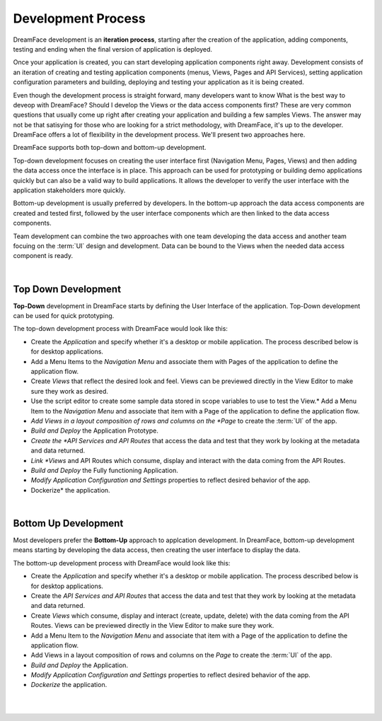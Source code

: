 Development Process
===================

DreamFace development is an **iteration process**, starting after the creation of the application, adding components, testing
and ending when the final version of application is deployed.

Once your application is created, you can start developing application components right away. Development consists of an
iteration of creating and testing application components (menus, Views, Pages and API Services), setting application
configuration parameters and building, deploying and testing your application as it is being created.

Even though the development process is straight forward, many developers want to know What is the best way to deveop with
DreamFace? Should I develop the Views or the data access components first? These are very common questions that
usually come up right after creating your application and building a few samples Views. The answer may not be that
satisying for those who are looking for a strict methodology, with DreamFace, it's up to the developer. DreamFace offers
a lot of flexibility in the development process. We'll present two approaches here.

DreamFace supports both top-down and bottom-up development.

Top-down development focuses on creating the user interface first (Navigation Menu, Pages, Views) and then adding the data
access once the interface is in place. This approach can be used for prototyping or building demo applications quickly but
can also be a valid way to build applications. It allows the developer to verify the user interface with the application
stakeholders more quickly.

Bottom-up development is usually preferred by developers. In the bottom-up approach the data access components
are created and tested first, followed by the user interface components which are then linked to the data access components.

Team development can combine the two approaches with one team developing the data access and another team focuing on the
:term:`UI` design and development. Data can be bound to the Views when the needed data access component is ready.



|

Top Down Development
^^^^^^^^^^^^^^^^^^^^

**Top-Down** development in DreamFace starts by defining the User Interface of the application. Top-Down development can be
used for quick prototyping.

.. image:: ../images/diagrams/dfx-dev-topdown.png

The top-down development process with DreamFace would look like this:

* Create the *Application* and specify whether it's a desktop or mobile application. The process described below is for desktop applications.
* Add a Menu Items to the *Navigation Menu* and associate them with Pages of the application to define the application flow.
* Create *Views* that reflect the desired look and feel. Views can be previewed directly in the View Editor to make sure they work as desired.
* Use the script editor to create some sample data stored in scope variables to use to test the View.* Add a Menu Item to the *Navigation Menu* and associate that item with a Page of the application to define the application flow.
* *Add Views in a layout composition of rows and columns on the *Page* to create the :term:`UI` of the app.
* *Build and Deploy* the Application Prototype.
* *Create the *API Services and API Routes* that access the data and test that they work by looking at the metadata and data returned.
* *Link *Views* and API Routes which consume, display and interact with the data coming from the API Routes.
* *Build and Deploy* the Fully functioning Application.
* *Modify Application Configuration and Settings* properties to reflect desired behavior of the app.
* Dockerize* the application.

|

Bottom Up Development
^^^^^^^^^^^^^^^^^^^^^

Most developers prefer the **Bottom-Up** approach to applcation development. In DreamFace, bottom-up development means
starting by developing the data access, then creating the user interface to display the data.

.. image:: ../images/diagrams/dfx-dev-bottomup.png

The bottom-up development process with DreamFace would look like this:

* Create the *Application* and specify whether it's a desktop or mobile application. The process described below is for desktop applications.
* Create the *API Services and API Routes* that access the data and test that they work by looking at the metadata and data returned.
* Create *Views* which consume, display and interact (create, update, delete) with the data coming from the API Routes. Views can be previewed directly in the View Editor to make sure they work.
* Add a Menu Item to the *Navigation Menu* and associate that item with a Page of the application to define the application flow.
* Add Views in a layout composition of rows and columns on the *Page* to create the :term:`UI` of the app.
* *Build and Deploy* the Application.
* *Modify Application Configuration and Settings* properties to reflect desired behavior of the app.
* *Dockerize* the application.

|
|


